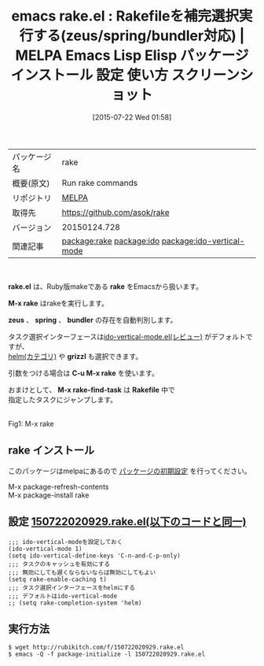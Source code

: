 #+BLOG: rubikitch
#+POSTID: 1847
#+DATE: [2015-07-22 Wed 01:58]
#+PERMALINK: rake
#+OPTIONS: toc:nil num:nil todo:nil pri:nil tags:nil ^:nil \n:t -:nil
#+ISPAGE: nil
#+DESCRIPTION:
# (progn (erase-buffer)(find-file-hook--org2blog/wp-mode))
#+BLOG: rubikitch
#+CATEGORY: Emacs, Ruby, ido, 
#+EL_PKG_NAME: rake
#+EL_TAGS: emacs, %p, %p.el, emacs lisp %p, elisp %p, emacs %f %p, emacs %p 使い方, emacs %p 設定, emacs パッケージ %p, emacs %p スクリーンショット, emacs Rakefile, relate:ido, relate:ido-vertical-mode
#+EL_TITLE: Emacs Lisp Elisp パッケージ インストール 設定 使い方 スクリーンショット
#+EL_TITLE0: Rakefileを補完選択実行する(zeus/spring/bundler対応)
#+EL_URL: 
#+begin: org2blog
#+DESCRIPTION: MELPAのEmacs Lispパッケージrakeの紹介
#+MYTAGS: package:rake, emacs 使い方, emacs コマンド, emacs, rake, rake.el, emacs lisp rake, elisp rake, emacs melpa rake, emacs rake 使い方, emacs rake 設定, emacs パッケージ rake, emacs rake スクリーンショット, emacs Rakefile, relate:ido, relate:ido-vertical-mode
#+TAGS: package:rake, emacs 使い方, emacs コマンド, emacs, rake, rake.el, emacs lisp rake, elisp rake, emacs melpa rake, emacs rake 使い方, emacs rake 設定, emacs パッケージ rake, emacs rake スクリーンショット, emacs Rakefile, relate:ido, relate:ido-vertical-mode, Emacs, Ruby, ido, , rake.el, rake, M-x rake, zeus, spring, bundler, grizzl, C-u M-x rake, M-x rake-find-task, Rakefile, rake, M-x rake, zeus, spring, bundler, grizzl, C-u M-x rake, M-x rake-find-task, Rakefile
#+TITLE: emacs rake.el : Rakefileを補完選択実行する(zeus/spring/bundler対応) | MELPA Emacs Lisp Elisp パッケージ インストール 設定 使い方 スクリーンショット
#+BEGIN_HTML
<table>
<tr><td>パッケージ名</td><td>rake</td></tr>
<tr><td>概要(原文)</td><td>Run rake commands</td></tr>
<tr><td>リポジトリ</td><td><a href="http://melpa.org/">MELPA</a></td></tr>
<tr><td>取得先</td><td><a href="https://github.com/asok/rake">https://github.com/asok/rake</a></td></tr>
<tr><td>バージョン</td><td>20150124.728</td></tr>
<tr><td>関連記事</td><td><a href="http://rubikitch.com/tag/package:rake/">package:rake</a> <a href="http://rubikitch.com/tag/package:ido/">package:ido</a> <a href="http://rubikitch.com/tag/package:ido-vertical-mode/">package:ido-vertical-mode</a></td></tr>
</table>
<br />
#+END_HTML
*rake.el* は、Ruby版makeである *rake* をEmacsから扱います。

*M-x rake* はrakeを実行します。

*zeus* 、 *spring* 、 *bundler* の存在を自動判別します。

タスク選択インターフェースは[[http://rubikitch.com/2015/01/06/ido-vertical-mode/][ido-vertical-mode.el(レビュー)]] がデフォルトですが、
[[http://rubikitch.com/category/helm/][helm(カテゴリ)]] や *grizzl* も選択できます。

引数をつける場合は *C-u M-x rake* を使います。

おまけとして、 *M-x rake-find-task* は *Rakefile* 中で
指定したタスクにジャンプします。



# (progn (forward-line 1)(shell-command "screenshot-time.rb org_template" t))
#+ATTR_HTML: :width 480
[[file:/r/sync/screenshots/20150722021308.png]]
Fig1: M-x rake

** rake インストール
このパッケージはmelpaにあるので [[http://rubikitch.com/package-initialize][パッケージの初期設定]] を行ってください。

M-x package-refresh-contents
M-x package-install rake


#+end:
** 概要                                                             :noexport:
*rake.el* は、Ruby版makeである *rake* をEmacsから扱います。

*M-x rake* はrakeを実行します。

*zeus* 、 *spring* 、 *bundler* の存在を自動判別します。

タスク選択インターフェースは[[http://rubikitch.com/2015/01/06/ido-vertical-mode/][ido-vertical-mode.el(レビュー)]] がデフォルトですが、
[[http://rubikitch.com/category/helm/][helm(カテゴリ)]] や *grizzl* も選択できます。

引数をつける場合は *C-u M-x rake* を使います。

おまけとして、 *M-x rake-find-task* は *Rakefile* 中で
指定したタスクにジャンプします。



# (progn (forward-line 1)(shell-command "screenshot-time.rb org_template" t))
#+ATTR_HTML: :width 480
[[file:/r/sync/screenshots/20150722021308.png]]
Fig2: M-x rake


** 設定 [[http://rubikitch.com/f/150722020929.rake.el][150722020929.rake.el(以下のコードと同一)]]
#+BEGIN: include :file "/r/sync/junk/150722/150722020929.rake.el"
#+BEGIN_SRC fundamental
;;; ido-vertical-modeを設定しておく
(ido-vertical-mode 1)
(setq ido-vertical-define-keys 'C-n-and-C-p-only)
;;; タスクのキャッシュを有効にする
;;; 無効にしても遅くならないならば無効にしてもよい
(setq rake-enable-caching t)
;;; タスク選択インターフェースをhelmにする
;;; デフォルトはido-vertical-mode
;; (setq rake-completion-system 'helm)
#+END_SRC

#+END:

** 実行方法
#+BEGIN_EXAMPLE
$ wget http://rubikitch.com/f/150722020929.rake.el
$ emacs -Q -f package-initialize -l 150722020929.rake.el
#+END_EXAMPLE
